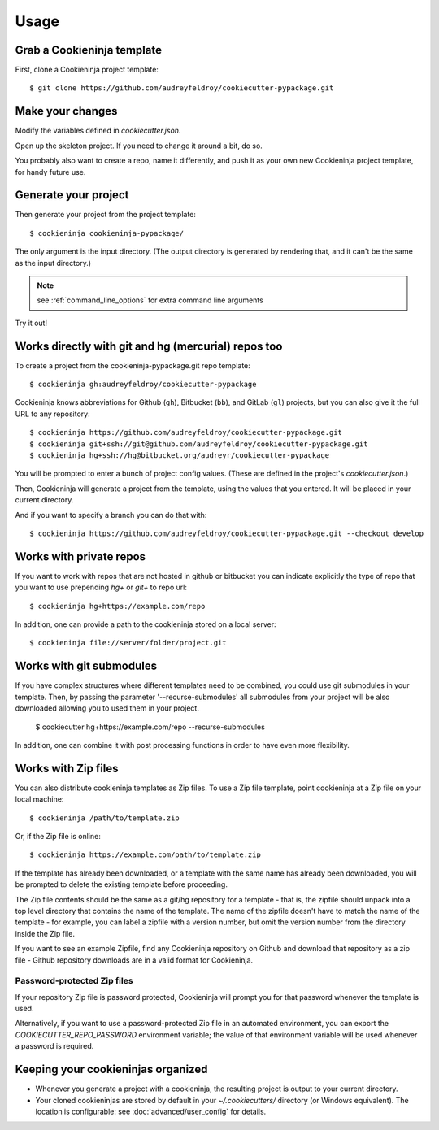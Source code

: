 =====
Usage
=====

Grab a Cookieninja template
----------------------------

First, clone a Cookieninja project template::

    $ git clone https://github.com/audreyfeldroy/cookiecutter-pypackage.git

Make your changes
-----------------

Modify the variables defined in `cookiecutter.json`.

Open up the skeleton project. If you need to change it around a bit, do so.

You probably also want to create a repo, name it differently, and push it as
your own new Cookieninja project template, for handy future use.

Generate your project
---------------------

Then generate your project from the project template::

    $ cookieninja cookieninja-pypackage/

The only argument is the input directory. (The output directory is generated
by rendering that, and it can't be the same as the input directory.)

.. note:: see :ref:`command_line_options` for extra command line arguments

Try it out!



Works directly with git and hg (mercurial) repos too
------------------------------------------------------

To create a project from the cookieninja-pypackage.git repo template::

    $ cookieninja gh:audreyfeldroy/cookiecutter-pypackage

Cookieninja knows abbreviations for Github (``gh``), Bitbucket (``bb``), and
GitLab (``gl``) projects, but you can also give it the full URL to any
repository::

    $ cookieninja https://github.com/audreyfeldroy/cookiecutter-pypackage.git
    $ cookieninja git+ssh://git@github.com/audreyfeldroy/cookiecutter-pypackage.git
    $ cookieninja hg+ssh://hg@bitbucket.org/audreyr/cookiecutter-pypackage

You will be prompted to enter a bunch of project config values. (These are
defined in the project's `cookiecutter.json`.)

Then, Cookieninja will generate a project from the template, using the values
that you entered. It will be placed in your current directory.

And if you want to specify a branch you can do that with::

    $ cookieninja https://github.com/audreyfeldroy/cookiecutter-pypackage.git --checkout develop

Works with private repos
------------------------

If you want to work with repos that are not hosted in github or bitbucket you can indicate explicitly the
type of repo that you want to use prepending `hg+` or `git+` to repo url::

    $ cookieninja hg+https://example.com/repo

In addition, one can provide a path to the cookieninja stored
on a local server::

    $ cookieninja file://server/folder/project.git

Works with git submodules
-------------------------

If you have complex structures where different templates need to be
combined, you could use git submodules in your template. Then, by passing
the parameter '--recurse-submodules' all submodules from your project will
be also downloaded allowing you to used them in your project.

    $ cookiecutter hg+https://example.com/repo --recurse-submodules

In addition, one can combine it with post processing functions in order to
have even more flexibility.

Works with Zip files
--------------------

You can also distribute cookieninja templates as Zip files. To use a Zip file
template, point cookieninja at a Zip file on your local machine::

    $ cookieninja /path/to/template.zip

Or, if the Zip file is online::

    $ cookieninja https://example.com/path/to/template.zip

If the template has already been downloaded, or a template with the same name
has already been downloaded, you will be prompted to delete the existing
template before proceeding.

The Zip file contents should be the same as a git/hg repository for a template -
that is, the zipfile should unpack into a top level directory that contains the
name of the template. The name of the zipfile doesn't have to match the name of
the template - for example, you can label a zipfile with a version number, but
omit the version number from the directory inside the Zip file.

If you want to see an example Zipfile, find any Cookieninja repository on Github
and download that repository as a zip file - Github repository downloads are in
a valid format for Cookieninja.

Password-protected Zip files
~~~~~~~~~~~~~~~~~~~~~~~~~~~~

If your repository Zip file is password protected, Cookieninja will prompt you
for that password whenever the template is used.

Alternatively, if you want to use a password-protected Zip file in an
automated environment, you can export the `COOKIECUTTER_REPO_PASSWORD`
environment variable; the value of that environment variable will be used
whenever a password is required.

Keeping your cookieninjas organized
------------------------------------

* Whenever you generate a project with a cookieninja, the resulting project
  is output to your current directory.

* Your cloned cookieninjas are stored by default in your `~/.cookiecutters/`
  directory (or Windows equivalent). The location is configurable: see
  :doc:`advanced/user_config` for details.

